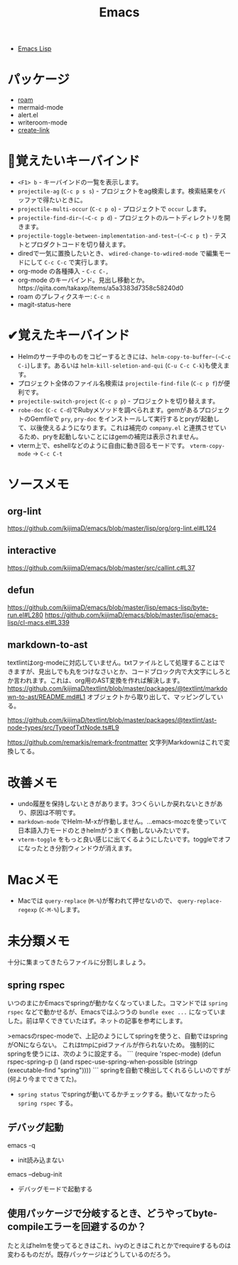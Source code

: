 #+title: Emacs

- [[file:20210509122633-emacs_lisp.org][Emacs Lisp]]

* パッケージ

- [[file:20210508233810-roam.org][roam]]
- mermaid-mode
- alert.el
- writeroom-mode
- [[file:20210512001700-create_link.org][create-link]]

* 👀覚えたいキーバインド

- ~<F1> b~ - キーバインドの一覧を表示します。
- ~projectile-ag~ (~C-c p s s~) - プロジェクトをag検索します。検索結果をバッファで得たいときに。
- ~projectile-multi-occur~ (~C-c p o~) - プロジェクトで ~occur~ します。
- ~projectile-find-dir~(~C-c p d~) - プロジェクトのルートディレクトリを開きます。
- ~projectile-toggle-between-implementation-and-test~(~C-c p t~) - テストとプロダクトコードを切り替えます。
- diredで一気に置換したいとき、 ~wdired-change-to-wdired-mode~ で編集モードにして ~C-c C-c~ で実行します。
- org-mode の各種挿入 - ~C-c C-,~
- org-mode のキーバインド。見出し移動とか。https://qiita.com/takaxp/items/a5a3383d7358c58240d0
- roam のプレフィクスキー: ~C-c n~
- magit-status-here

* ✔覚えたキーバインド

- Helmのサーチ中のものをコピーするときには、~helm-copy-to-buffer~(~C-c C-i~)します。あるいは ~helm-kill-seletion-and-qui~ (~C-u C-c C-k~)も使えます。
- プロジェクト全体のファイル名検索は ~projectile-find-file~ (~C-c p f~)が便利です。
- ~projectile-switch-project~ (~C-c p p~) - プロジェクトを切り替えます。
- ~robe-doc~ (~C-c C-d~)でRubyメソッドを調べられます。gemがあるプロジェクトのGemfileで ~pry~, ~pry-doc~ をインストールして実行するとpryが起動して、以後使えるようになります。これは補完の ~company.el~ と連携させているため、pryを起動しないことにはgemの補完は表示されません。
- vterm上で、eshellなどのように自由に動き回るモードです。 ~vterm-copy-mode~ → ~C-c C-t~

* ソースメモ

** org-lint
https://github.com/kijimaD/emacs/blob/master/lisp/org/org-lint.el#L124
** interactive
https://github.com/kijimaD/emacs/blob/master/src/callint.c#L37
** defun
https://github.com/kijimaD/emacs/blob/master/lisp/emacs-lisp/byte-run.el#L280
https://github.com/kijimaD/emacs/blob/master/lisp/emacs-lisp/cl-macs.el#L339
** markdown-to-ast
textlintはorg-modeに対応していません。txtファイルとして処理することはできますが、見出しでも丸をつけなさいとか、コードブロック内で大文字にしろとか言われます。これは、org用のAST変換を作れば解決します。
https://github.com/kijimaD/textlint/blob/master/packages/@textlint/markdown-to-ast/README.md#L1
オブジェクトから取り出して、マッピングしている。

https://github.com/kijimaD/textlint/blob/master/packages/@textlint/ast-node-types/src/TypeofTxtNode.ts#L9

https://github.com/remarkjs/remark-frontmatter
文字列Markdownはこれで変換してる。
* 改善メモ

- undo履歴を保持しないときがあります。3つくらいしか戻れないときがあり、原因は不明です。
- ~markdown-mode~ でHelm-M-xが作動しません。...emacs-mozcを使っていて日本語入力モードのときhelmがうまく作動しないみたいです。
- ~vterm-toggle~ をもっと良い感じに出てくるようにしたいです。toggleでオフになったとき分割ウィンドウが消えます。

* Macメモ

- Macでは ~query-replace~ (~M-%~)が奪われて押せないので、 ~query-replace-regexp~ (~C-M-%~)します。

* 未分類メモ
十分に集まってきたらファイルに分割しましょう。
** spring rspec
  いつのまにかEmacsでspringが動かなくなっていました。コマンドでは ~spring rspec~ などで動かせるが、Emacsではふつうの ~bundle exec ...~ になっていました。前は早くできていたはず。ネットの記事を参考にします。

  >emacsのrspec-modeで、上記のようにしてspringを使うと、自動ではspringがONにならない。 これはtmpにpidファイルが作られないため。 強制的にspringを使うには、次のように設定する。
  ```
  (require 'rspec-mode)
  (defun rspec-spring-p ()
    (and rspec-use-spring-when-possible
         (stringp (executable-find "spring"))))
  ```
  springを自動で検出してくれるらしいのですが(何より今までできてた)。
  - ~spring status~ でspringが動いてるかチェックする。動いてなかったら ~spring rspec~ する。
** デバッグ起動
emacs -q
- init読み込まない
emacs --debug-init
- デバッグモードで起動する
** 使用パッケージで分岐するとき、どうやってbyte-compileエラーを回避するのか？
たとえばhelmを使ってるときはこれ、ivyのときはこれとかでrequireするものは変わるものだが。既存パッケージはどうしているのだろう。
